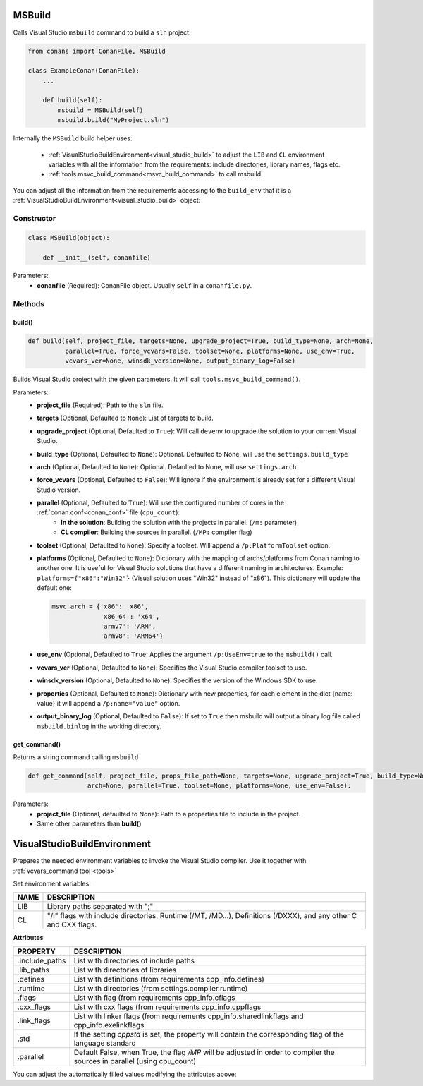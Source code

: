 
.. _msbuild:

MSBuild
=======

Calls Visual Studio ``msbuild`` command to build a ``sln`` project:

.. code-block:: python

    from conans import ConanFile, MSBuild

    class ExampleConan(ConanFile):
        ...

        def build(self):
            msbuild = MSBuild(self)
            msbuild.build("MyProject.sln")

Internally the ``MSBuild`` build helper uses:

    - :ref:`VisualStudioBuildEnvironment<visual_studio_build>` to adjust the ``LIB`` and ``CL``
      environment variables with all the information from the requirements: include directories, library names, flags etc.
    - :ref:`tools.msvc_build_command<msvc_build_command>` to call msbuild.

You can adjust all the information from the requirements accessing to the ``build_env`` that it is a
:ref:`VisualStudioBuildEnvironment<visual_studio_build>` object:

.. code-block:: python
   :emphasize-lines: 8, 9, 10

    from conans import ConanFile, MSBuild

    class ExampleConan(ConanFile):
        ...

        def build(self):
            msbuild = MSBuild(self)
            msbuild.build_env.include_paths.append("mycustom/directory/to/headers")
            msbuild.build_env.lib_paths.append("mycustom/directory/to/libs")
            msbuild.build_env.link_flags = []

            msbuild.build("MyProject.sln")

Constructor
-----------

.. code-block:: python

    class MSBuild(object):

        def __init__(self, conanfile)

Parameters:
    - **conanfile** (Required): ConanFile object. Usually ``self`` in a ``conanfile.py``.

Methods
-------

build()
+++++++

.. code-block:: python

    def build(self, project_file, targets=None, upgrade_project=True, build_type=None, arch=None,
              parallel=True, force_vcvars=False, toolset=None, platforms=None, use_env=True,
              vcvars_ver=None, winsdk_version=None, output_binary_log=False)

Builds Visual Studio project with the given parameters. It will call ``tools.msvc_build_command()``.

Parameters:
    - **project_file** (Required): Path to the ``sln`` file.
    - **targets** (Optional, Defaulted to ``None``): List of targets to build.
    - **upgrade_project** (Optional, Defaulted to ``True``): Will call ``devenv`` to upgrade the solution to your current Visual Studio.
    - **build_type** (Optional, Defaulted to ``None``): Optional. Defaulted to None, will use the ``settings.build_type``
    - **arch** (Optional, Defaulted to ``None``): Optional. Defaulted to None, will use ``settings.arch``
    - **force_vcvars** (Optional, Defaulted to ``False``): Will ignore if the environment is already set for a different Visual Studio version.
    - **parallel** (Optional, Defaulted to ``True``): Will use the configured number of cores in the :ref:`conan.conf<conan_conf>` file (``cpu_count``):
        - **In the solution**: Building the solution with the projects in parallel. (``/m:`` parameter)
        - **CL compiler**: Building the sources in parallel. (``/MP:`` compiler flag)
    - **toolset** (Optional, Defaulted to ``None``): Specify a toolset. Will append a ``/p:PlatformToolset`` option.
    - **platforms** (Optional, Defaulted to ``None``): Dictionary with the mapping of archs/platforms from Conan naming to another one. It
      is useful for Visual Studio solutions that have a different naming in architectures. Example: ``platforms={"x86":"Win32"}`` (Visual
      solution uses "Win32" instead of "x86"). This dictionary will update the default one:

      .. code-block:: python

          msvc_arch = {'x86': 'x86',
                       'x86_64': 'x64',
                       'armv7': 'ARM',
                       'armv8': 'ARM64'}

    - **use_env** (Optional, Defaulted to ``True``: Applies the argument ``/p:UseEnv=true`` to the ``msbuild()`` call.
    - **vcvars_ver** (Optional, Defaulted to ``None``): Specifies the Visual Studio compiler toolset to use.
    - **winsdk_version** (Optional, Defaulted to ``None``): Specifies the version of the Windows SDK to use.
    - **properties** (Optional, Defaulted to ``None``): Dictionary with new properties, for each element in the dict {name: value}
      it will append a ``/p:name="value"`` option.
    - **output_binary_log** (Optional, Defaulted to ``False``): If set to ``True`` then msbuild will output a binary log file called ``msbuild.binlog``
      in the working directory.

get_command()
++++++++++++++

Returns a string command calling ``msbuild``

.. code-block:: python

    def get_command(self, project_file, props_file_path=None, targets=None, upgrade_project=True, build_type=None,
                    arch=None, parallel=True, toolset=None, platforms=None, use_env=False):

Parameters:
    - **project_file** (Optional, defaulted to None): Path to a properties file to include in the project.
    - Same other parameters than **build()**

.. _visual_studio_build:

VisualStudioBuildEnvironment
============================

Prepares the needed environment variables to invoke the Visual Studio compiler.
Use it together with :ref:`vcvars_command tool <tools>`

.. code-block:: python
   :emphasize-lines: 9, 10, 11

   from conans import ConanFile, VisualStudioBuildEnvironment

   class ExampleConan(ConanFile):

       ...

       def build(self):
           if self.settings.compiler == "Visual Studio":
              env_build = VisualStudioBuildEnvironment(self)
              with tools.environment_append(env_build.vars):
                  vcvars = tools.vcvars_command(self.settings)
                  self.run('%s && cl /c /EHsc hello.cpp' % vcvars)
                  self.run('%s && lib hello.obj -OUT:hello.lib' % vcvars


Set environment variables:

+--------------------+---------------------------------------------------------------------------------------------------------------------+
| NAME               | DESCRIPTION                                                                                                         |
+====================+=====================================================================================================================+
| LIB                | Library paths separated with ";"                                                                                    |
+--------------------+---------------------------------------------------------------------------------------------------------------------+
| CL                 | "/I" flags with include directories, Runtime (/MT, /MD...), Definitions (/DXXX), and any other C and CXX flags.     |
+--------------------+---------------------------------------------------------------------------------------------------------------------+


**Attributes**

+-----------------------------+----------------------------------------------------------------------------------------------------------------------------+
| PROPERTY                    | DESCRIPTION                                                                                                                |
+=============================+============================================================================================================================+
| .include_paths              |  List with directories of include paths                                                                                    |
+-----------------------------+----------------------------------------------------------------------------------------------------------------------------+
| .lib_paths                  |  List with directories of libraries                                                                                        |
+-----------------------------+----------------------------------------------------------------------------------------------------------------------------+
| .defines                    |  List with definitions (from requirements cpp_info.defines)                                                                |
+-----------------------------+----------------------------------------------------------------------------------------------------------------------------+
| .runtime                    |  List with directories (from settings.compiler.runtime)                                                                    |
+-----------------------------+----------------------------------------------------------------------------------------------------------------------------+
| .flags                      |  List with flag (from requirements cpp_info.cflags                                                                         |
+-----------------------------+----------------------------------------------------------------------------------------------------------------------------+
| .cxx_flags                  |  List with cxx flags (from requirements cpp_info.cppflags                                                                  |
+-----------------------------+----------------------------------------------------------------------------------------------------------------------------+
| .link_flags                 |  List with linker flags (from requirements cpp_info.sharedlinkflags and cpp_info.exelinkflags                              |
+-----------------------------+----------------------------------------------------------------------------------------------------------------------------+
| .std                        |  If the setting `cppstd` is set, the property will contain the corresponding flag of the language standard                 |
+-----------------------------+----------------------------------------------------------------------------------------------------------------------------+
| .parallel                   |  Default False, when True, the flag `/MP` will be adjusted in order to compiler the sources in parallel (using cpu_count)  |
+-----------------------------+----------------------------------------------------------------------------------------------------------------------------+


You can adjust the automatically filled values modifying the attributes above:

.. code-block:: python
   :emphasize-lines: 3, 4, 5

      def build(self):
         if self.settings.compiler == "Visual Studio":
            env_build = VisualStudioBuildEnvironment(self)
            env_build.include_paths.append("mycustom/directory/to/headers")
            env_build.lib_paths.append("mycustom/directory/to/libs")
            env_build.link_flags = []
            with tools.environment_append(env_build.vars):
                vcvars = tools.vcvars_command(self.settings)
                self.run('%s && cl /c /EHsc hello.cpp' % vcvars)
                self.run('%s && lib hello.obj -OUT:hello.lib' % vcvars

.. seealso::

    - :ref:`environment_append_tool`
